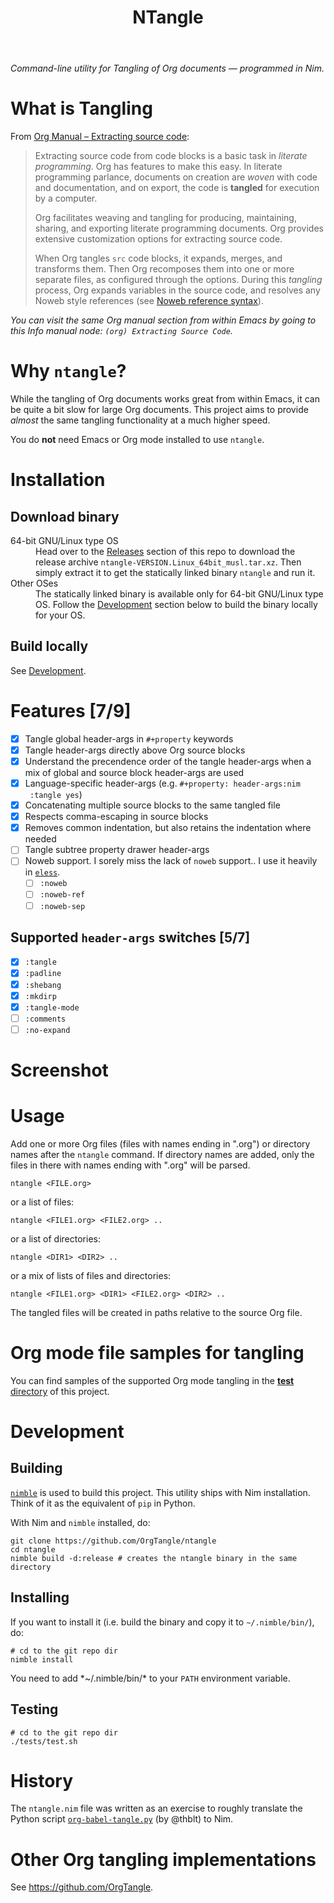 #+title: NTangle

/Command-line utility for Tangling of Org documents — programmed in
Nim./

* What is Tangling
From [[https://orgmode.org/manual/Extracting-source-code.html][Org Manual -- Extracting source code]]:

#+begin_quote
Extracting source code from code blocks is a basic task in /literate
programming/. Org has features to make this easy. In literate
programming parlance, documents on creation are /woven/ with code and
documentation, and on export, the code is *tangled* for execution by a
computer.

Org facilitates weaving and tangling for producing, maintaining,
sharing, and exporting literate programming documents. Org provides
extensive customization options for extracting source code.

When Org tangles ~src~ code blocks, it expands, merges, and transforms
them. Then Org recomposes them into one or more separate files, as
configured through the options. During this /tangling/ process, Org
expands variables in the source code, and resolves any Noweb style
references (see [[https://orgmode.org/manual/Noweb-reference-syntax.html][Noweb reference syntax]]).
#+end_quote

/You can visit the same Org manual section from within Emacs by going
to this Info manual node: ~(org) Extracting Source Code~./
* Why ~ntangle~?
While the tangling of Org documents works great from within Emacs, it
can be quite a bit slow for large Org documents. This project aims to
provide /almost/ the same tangling functionality at a much higher
speed.

You do *not* need Emacs or Org mode installed to use ~ntangle~.
* Installation
** Download binary
- 64-bit GNU/Linux type OS :: Head over to the [[https://github.com/OrgTangle/ntangle/releases][Releases]] section of this
     repo to download the release archive
     ~ntangle-VERSION.Linux_64bit_musl.tar.xz~. Then simply extract it
     to get the statically linked binary ~ntangle~ and run it.
- Other OSes :: The statically linked binary is available only for
                64-bit GNU/Linux type OS. Follow the [[#development][Development]]
                section below to build the binary locally for your OS.
** Build locally
See [[#development][Development]].
* Features [7/9]
- [X] Tangle global header-args in ~#+property~ keywords
- [X] Tangle header-args directly above Org source blocks
- [X] Understand the precendence order of the tangle header-args when
  a mix of global and source block header-args are used
- [X] Language-specific header-args (e.g. ~#+property: header-args:nim
  :tangle yes~)
- [X] Concatenating multiple source blocks to the same tangled file
- [X] Respects comma-escaping in source blocks
- [X] Removes common indentation, but also retains the indentation
  where needed
- [ ] Tangle subtree property drawer header-args
- [ ] Noweb support. I sorely miss the lack of ~noweb~ support.. I use
  it heavily in [[https://github.com/kaushalmodi/eless][~eless~]].
  - [ ] ~:noweb~
  - [ ] ~:noweb-ref~
  - [ ] ~:noweb-sep~
** Supported ~header-args~ switches [5/7]
- [X] ~:tangle~
- [X] ~:padline~
- [X] ~:shebang~
- [X] ~:mkdirp~
- [X] ~:tangle-mode~
- [ ] ~:comments~
- [ ] ~:no-expand~
* Screenshot
[[https://raw.githubusercontent.com/OrgTangle/ntangle/master/doc/img/Screenshot_ntangle_v0.4.2.png][https://raw.githubusercontent.com/OrgTangle/ntangle/master/doc/img/Screenshot_ntangle_v0.4.2.png]]
* Usage
Add one or more Org files (files with names ending in ".org") or
directory names after the ~ntangle~ command. If directory names are
added, only the files in there with names ending with ".org" will be
parsed.
#+begin_example
ntangle <FILE.org>
#+end_example

or a list of files:

#+begin_example
ntangle <FILE1.org> <FILE2.org> ..
#+end_example

or a list of directories:

#+begin_example
ntangle <DIR1> <DIR2> ..
#+end_example

or a mix of lists of files and directories:

#+begin_example
ntangle <FILE1.org> <DIR1> <FILE2.org> <DIR2> ..
#+end_example

The tangled files will be created in paths relative to the source Org
file.
* Org mode file samples for tangling
You can find samples of the supported Org mode tangling in the [[https://github.com/OrgTangle/ntangle/tree/master/tests][*test*
directory]] of this project.
* Development
** Building
[[https://github.com/nim-lang/nimble][~nimble~]] is used to build this project. This utility ships with Nim
installation. Think of it as the equivalent of ~pip~ in Python.

With Nim and ~nimble~ installed, do:
#+begin_example
git clone https://github.com/OrgTangle/ntangle
cd ntangle
nimble build -d:release # creates the ntangle binary in the same directory
#+end_example
** Installing
If you want to install it (i.e. build the binary and copy it to
=~/.nimble/bin/=), do:
#+begin_example
# cd to the git repo dir
nimble install
#+end_example

You need to add *~/.nimble/bin/* to your ~PATH~ environment variable.
** Testing
#+begin_src shell :results output verbatim
# cd to the git repo dir
./tests/test.sh
#+end_src
* History
The ~ntangle.nim~ file was written as an exercise to roughly translate the
Python script [[https://github.com/thblt/org-babel-tangle.py][~org-babel-tangle.py~]] (by @thblt) to Nim.
* Other Org tangling implementations
See [[https://github.com/OrgTangle]].
